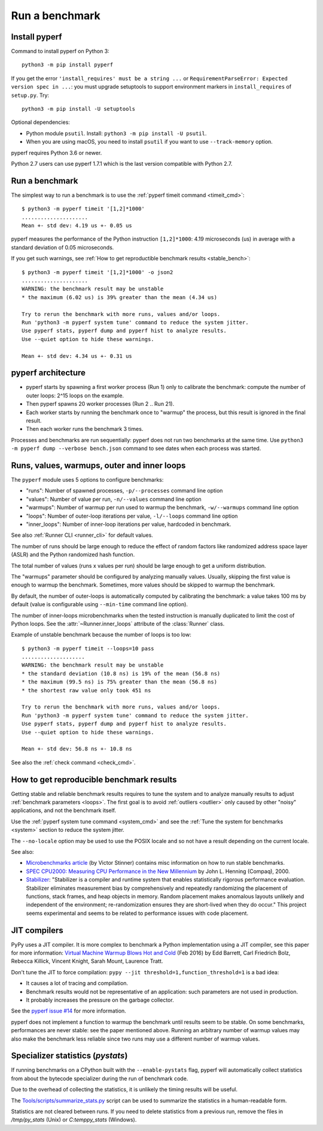 +++++++++++++++
Run a benchmark
+++++++++++++++

.. _install:

Install pyperf
==============

Command to install pyperf on Python 3::

    python3 -m pip install pyperf

If you get the error ``'install_requires' must be a string ...`` or
``RequirementParseError: Expected version spec in ...``: you must upgrade
setuptools to support environment markers in ``install_requires`` of
``setup.py``. Try::

    python3 -m pip install -U setuptools

Optional dependencies:

* Python module ``psutil``. Install: ``python3 -m pip install -U psutil``.
* When you are using macOS, you need to install ``psutil`` if you want to use ``--track-memory`` option.

pyperf requires Python 3.6 or newer.

Python 2.7 users can use pyperf 1.7.1 which is the last version compatible with
Python 2.7.


Run a benchmark
===============

The simplest way to run a benchmark is to use the :ref:`pyperf timeit command
<timeit_cmd>`::

    $ python3 -m pyperf timeit '[1,2]*1000'
    .....................
    Mean +- std dev: 4.19 us +- 0.05 us

pyperf measures the performance of the Python instruction ``[1,2]*1000``: 4.19
microseconds (us) in average with a standard deviation of 0.05 microseconds.

If you get such warnings, see :ref:`How to get reproductible benchmark results
<stable_bench>`::

    $ python3 -m pyperf timeit '[1,2]*1000' -o json2
    .....................
    WARNING: the benchmark result may be unstable
    * the maximum (6.02 us) is 39% greater than the mean (4.34 us)

    Try to rerun the benchmark with more runs, values and/or loops.
    Run 'python3 -m pyperf system tune' command to reduce the system jitter.
    Use pyperf stats, pyperf dump and pyperf hist to analyze results.
    Use --quiet option to hide these warnings.

    Mean +- std dev: 4.34 us +- 0.31 us


pyperf architecture
===================

* pyperf starts by spawning a first worker process (Run 1) only to calibrate the
  benchmark: compute the number of outer loops: 2^15 loops on the example.
* Then pyperf spawns 20 worker processes (Run 2 .. Run 21).
* Each worker starts by running the benchmark once to "warmup" the process,
  but this result is ignored in the final result.
* Then each worker runs the benchmark 3 times.

Processes and benchmarks are run sequentially: pyperf does not run two benchmarks
at the same time. Use ``python3 -m pyperf dump --verbose bench.json`` command to
see dates when each process was started.


.. _loops:

Runs, values, warmups, outer and inner loops
==============================================

The ``pyperf`` module uses 5 options to configure benchmarks:

* "runs": Number of spawned processes, ``-p/--processes`` command line option
* "values": Number of value per run,  ``-n/--values`` command line option
* "warmups": Number of warmup per run used to warmup the benchmark,
  ``-w/--warmups`` command line option
* "loops": Number of outer-loop iterations per value,  ``-l/--loops`` command
  line option
* "inner_loops": Number of inner-loop iterations per value, hardcoded in
  benchmark.

See also :ref:`Runner CLI <runner_cli>` for default values.

The number of runs should be large enough to reduce the effect of random
factors like randomized address space layer (ASLR) and the Python randomized
hash function.

The total number of values (runs x values per run) should be large enough to
get a uniform distribution.

The "warmups" parameter should be configured by analyzing manually values.
Usually, skipping the first value is enough to warmup the benchmark.
Sometimes, more values should be skipped to warmup the benchmark.

By default, the number of outer-loops is automatically computed by calibrating
the benchmark: a value takes 100 ms by default (value is configurable using
``--min-time`` command line option).

The number of inner-loops microbenchmarks when the tested instruction is
manually duplicated to limit the cost of Python loops. See the
:attr:`~Runner.inner_loops` attribute of the
:class:`Runner` class.

Example of unstable benchmark because the number of loops is too low::

    $ python3 -m pyperf timeit --loops=10 pass
    ....................
    WARNING: the benchmark result may be unstable
    * the standard deviation (10.8 ns) is 19% of the mean (56.8 ns)
    * the maximum (99.5 ns) is 75% greater than the mean (56.8 ns)
    * the shortest raw value only took 451 ns

    Try to rerun the benchmark with more runs, values and/or loops.
    Run 'python3 -m pyperf system tune' command to reduce the system jitter.
    Use pyperf stats, pyperf dump and pyperf hist to analyze results.
    Use --quiet option to hide these warnings.

    Mean +- std dev: 56.8 ns +- 10.8 ns


See also the :ref:`check command <check_cmd>`.


.. _stable_bench:

How to get reproducible benchmark results
=========================================

Getting stable and reliable benchmark results requires to tune the system and to
analyze manually results to adjust :ref:`benchmark parameters <loops>`. The
first goal is to avoid :ref:`outliers <outlier>` only caused by other "noisy"
applications, and not the benchmark itself.

Use the :ref:`pyperf system tune command <system_cmd>` and see the :ref:`Tune the
system for benchmarks <system>` section to reduce the system jitter.

The ``--no-locale`` option may be used to use the POSIX locale and so not
have a result depending on the current locale.

See also:

* `Microbenchmarks article
  <http://vstinner.readthedocs.io/benchmark.html>`_ (by Victor Stinner)
  contains misc information on how to run stable benchmarks.
* `SPEC CPU2000: Measuring CPU Performance in the New Millennium
  <https://open.spec.org/cpu2000/papers/COMPUTER_200007.JLH.pdf>`_ by John L.
  Henning (Compaq), 2000.
* `Stabilizer <https://emeryberger.com/research/stabilizer/>`_: "Stabilizer is a
  compiler and runtime system that enables statistically rigorous performance
  evaluation. Stabilizer eliminates measurement bias by comprehensively and
  repeatedly randomizing the placement of functions, stack frames, and heap
  objects in memory. Random placement makes anomalous layouts unlikely and
  independent of the environment; re-randomization ensures they are short-lived
  when they do occur." This project seems experimental and seems to be related
  to performance issues with code placement.


JIT compilers
=============

PyPy uses a JIT compiler. It is more complex to benchmark a Python
implementation using a JIT compiler, see this paper for more information:
`Virtual Machine Warmup Blows Hot and Cold <https://arxiv.org/abs/1602.00602>`_
(Feb 2016) by Edd Barrett, Carl Friedrich Bolz, Rebecca Killick, Vincent
Knight, Sarah Mount, Laurence Tratt.

Don't tune the JIT to force compilation: ``pypy --jit
threshold=1,function_threshold=1`` is a bad idea:

* It causes a lot of tracing and compilation.
* Benchmark results would not be representative of an application: such
  parameters are not used in production.
* It probably increases the pressure on the garbage collector.

See the `pyperf issue #14 <https://github.com/psf/pyperf/issues/14>`_ for more
information.

pyperf does not implement a function to warmup the benchmark until results seem
to be stable. On some benchmarks, performances are never stable: see the paper
mentioned above. Running an arbitrary number of warmup values may also make
the benchmark less reliable since two runs may use a different number of warmup
values.

Specializer statistics (`pystats`)
==================================

If running benchmarks on a CPython built with the ``--enable-pystats`` flag, pyperf will automatically collect statistics from about the bytecode specializer during the run of benchmark code.

Due to the overhead of collecting the statistics, it is unlikely the timing results will be useful.

The `Tools/scripts/summarize_stats.py <https://github.com/python/cpython/blob/main/Tools/scripts/summarize_stats.py>`_ script can be used to summarize the statistics in a human-readable form.

Statistics are not cleared between runs.
If you need to delete statistics from a previous run, remove the files in `/tmp/py_stats` (Unix) or `C:\temp\py_stats` (Windows).
